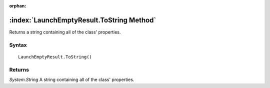 :orphan:

:index:`LaunchEmptyResult.ToString Method`
==========================================

Returns a string containing all of the class' properties.

Syntax
------

::

	LaunchEmptyResult.ToString()

Returns
-------

*System.String* A string containing all of the class' properties.
